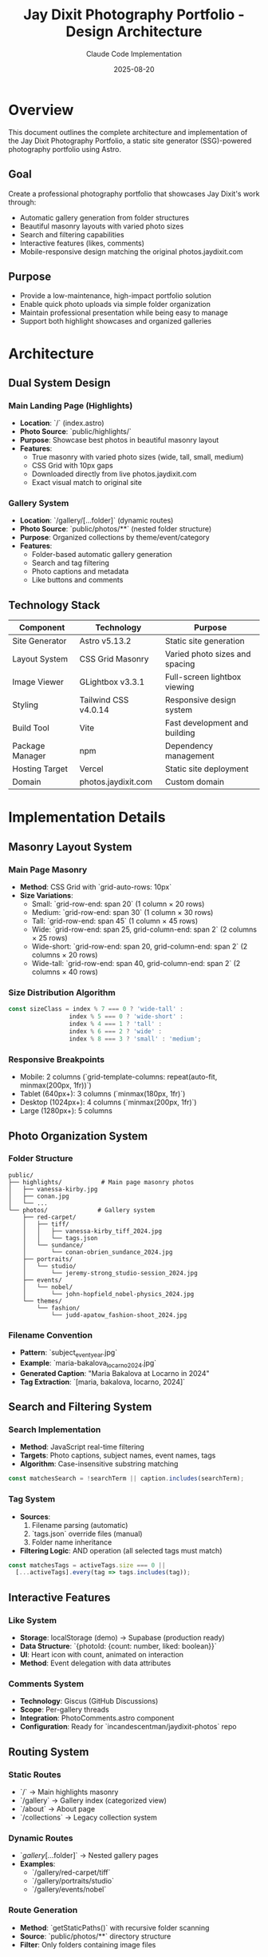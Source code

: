 #+TITLE: Jay Dixit Photography Portfolio - Design Architecture
#+AUTHOR: Claude Code Implementation
#+DATE: 2025-08-20

* Overview

This document outlines the complete architecture and implementation of the Jay Dixit Photography Portfolio, a static site generator (SSG)-powered photography portfolio using Astro.

** Goal
Create a professional photography portfolio that showcases Jay Dixit's work through:
- Automatic gallery generation from folder structures
- Beautiful masonry layouts with varied photo sizes
- Search and filtering capabilities
- Interactive features (likes, comments)
- Mobile-responsive design matching the original photos.jaydixit.com

** Purpose
- Provide a low-maintenance, high-impact portfolio solution
- Enable quick photo uploads via simple folder organization
- Maintain professional presentation while being easy to manage
- Support both highlight showcases and organized galleries

* Architecture

** Dual System Design

*** Main Landing Page (Highlights)
- *Location*: `/` (index.astro)
- *Photo Source*: `public/highlights/`
- *Purpose*: Showcase best photos in beautiful masonry layout
- *Features*: 
  - True masonry with varied photo sizes (wide, tall, small, medium)
  - CSS Grid with 10px gaps
  - Downloaded directly from live photos.jaydixit.com
  - Exact visual match to original site

*** Gallery System
- *Location*: `/gallery/[...folder]` (dynamic routes)
- *Photo Source*: `public/photos/**` (nested folder structure)
- *Purpose*: Organized collections by theme/event/category
- *Features*:
  - Folder-based automatic gallery generation
  - Search and tag filtering
  - Photo captions and metadata
  - Like buttons and comments

** Technology Stack

| Component           | Technology                    | Purpose                           |
|--------------------+-------------------------------+-----------------------------------|
| Site Generator     | Astro v5.13.2                | Static site generation            |
| Layout System      | CSS Grid Masonry              | Varied photo sizes and spacing    |
| Image Viewer       | GLightbox v3.3.1              | Full-screen lightbox viewing      |
| Styling            | Tailwind CSS v4.0.14          | Responsive design system          |
| Build Tool         | Vite                          | Fast development and building     |
| Package Manager    | npm                           | Dependency management             |
| Hosting Target     | Vercel                        | Static site deployment            |
| Domain             | photos.jaydixit.com           | Custom domain                     |

* Implementation Details

** Masonry Layout System

*** Main Page Masonry
- *Method*: CSS Grid with `grid-auto-rows: 10px`
- *Size Variations*:
  - Small: `grid-row-end: span 20` (1 column × 20 rows)
  - Medium: `grid-row-end: span 30` (1 column × 30 rows)
  - Tall: `grid-row-end: span 45` (1 column × 45 rows)
  - Wide: `grid-row-end: span 25, grid-column-end: span 2` (2 columns × 25 rows)
  - Wide-short: `grid-row-end: span 20, grid-column-end: span 2` (2 columns × 20 rows)
  - Wide-tall: `grid-row-end: span 40, grid-column-end: span 2` (2 columns × 40 rows)

*** Size Distribution Algorithm
#+BEGIN_SRC javascript
const sizeClass = index % 7 === 0 ? 'wide-tall' : 
                 index % 5 === 0 ? 'wide-short' : 
                 index % 4 === 1 ? 'tall' : 
                 index % 6 === 2 ? 'wide' : 
                 index % 8 === 3 ? 'small' : 'medium';
#+END_SRC

*** Responsive Breakpoints
- Mobile: 2 columns (`grid-template-columns: repeat(auto-fit, minmax(200px, 1fr))`)
- Tablet (640px+): 3 columns (`minmax(180px, 1fr)`)
- Desktop (1024px+): 4 columns (`minmax(200px, 1fr)`)
- Large (1280px+): 5 columns

** Photo Organization System

*** Folder Structure
#+BEGIN_EXAMPLE
public/
├── highlights/           # Main page masonry photos
│   ├── vanessa-kirby.jpg
│   ├── conan.jpg
│   └── ...
└── photos/              # Gallery system
    ├── red-carpet/
    │   ├── tiff/
    │   │   ├── vanessa-kirby_tiff_2024.jpg
    │   │   └── tags.json
    │   └── sundance/
    │       └── conan-obrien_sundance_2024.jpg
    ├── portraits/
    │   └── studio/
    │       └── jeremy-strong_studio-session_2024.jpg
    ├── events/
    │   └── nobel/
    │       └── john-hopfield_nobel-physics_2024.jpg
    └── themes/
        └── fashion/
            └── judd-apatow_fashion-shoot_2024.jpg
#+END_EXAMPLE

*** Filename Convention
- *Pattern*: `subject_event_year.jpg`
- *Example*: `maria-bakalova_locarno_2024.jpg`
- *Generated Caption*: "Maria Bakalova at Locarno in 2024"
- *Tag Extraction*: `[maria, bakalova, locarno, 2024]`

** Search and Filtering System

*** Search Implementation
- *Method*: JavaScript real-time filtering
- *Targets*: Photo captions, subject names, event names, tags
- *Algorithm*: Case-insensitive substring matching
#+BEGIN_SRC javascript
const matchesSearch = !searchTerm || caption.includes(searchTerm);
#+END_SRC

*** Tag System
- *Sources*:
  1. Filename parsing (automatic)
  2. `tags.json` override files (manual)
  3. Folder name inheritance
- *Filtering Logic*: AND operation (all selected tags must match)
#+BEGIN_SRC javascript
const matchesTags = activeTags.size === 0 || 
  [...activeTags].every(tag => tags.includes(tag));
#+END_SRC

** Interactive Features

*** Like System
- *Storage*: localStorage (demo) → Supabase (production ready)
- *Data Structure*: `{photoId: {count: number, liked: boolean}}`
- *UI*: Heart icon with count, animated on interaction
- *Method*: Event delegation with data attributes

*** Comments System
- *Technology*: Giscus (GitHub Discussions)
- *Scope*: Per-gallery threads
- *Integration*: PhotoComments.astro component
- *Configuration*: Ready for `incandescentman/jaydixit-photos` repo

** Routing System

*** Static Routes
- `/` → Main highlights masonry
- `/gallery` → Gallery index (categorized view)
- `/about` → About page
- `/collections` → Legacy collection system

*** Dynamic Routes
- `/gallery/[...folder]` → Nested gallery pages
- *Examples*:
  - `/gallery/red-carpet/tiff`
  - `/gallery/portraits/studio`
  - `/gallery/events/nobel`

*** Route Generation
- *Method*: `getStaticPaths()` with recursive folder scanning
- *Source*: `public/photos/**` directory structure
- *Filter*: Only folders containing image files

** Navigation System

*** Header Navigation
- *Brand*: "Jay Dixit Photos"
- *Menu Items*:
  - Red Carpet Photos → `/gallery`
  - About → `/about`
  - Contact → `mailto:jay@jaydixit.com`
  - jaydixit.com → External link
- *Social Links*: Twitter (𝕏), LinkedIn, Instagram

*** Gallery Index Organization
- *Grouping*: By top-level folder (category)
- *Display*: Grid cards with thumbnails
- *Metadata*: Photo count per gallery
- *Thumbnail*: First image from each gallery

** Performance Optimizations

*** Image Handling
- *Loading*: Lazy loading with `loading="lazy"`
- *Format*: Original high-quality JPEG
- *Sizing*: `object-fit: cover` for consistent grid
- *Optimization*: Astro's built-in image optimization

*** Asset Management
- *GLightbox*: CDN-loaded lightbox library
- *Tailwind*: JIT compilation for minimal CSS
- *JavaScript*: Minimal client-side code
- *Static Generation*: All routes pre-built

** Developer Experience

*** CLI Tools
- *Tag Generation*: `npm run generate-tags`
  #+BEGIN_EXAMPLE
  node scripts/generate-tags-json.js ./public/photos/red-carpet/tiff
  #+END_EXAMPLE
- *Development*: `npm run dev --open`
- *Build*: `npm run build`
- *Photo Download*: `npm run download-live`

*** Content Management
- *Method*: File system based (no CMS)
- *Workflow*:
  1. Add photos to appropriate `public/photos/category/` folder
  2. Follow naming convention: `subject_event_year.jpg`
  3. Optionally run tag generation script
  4. Deploy (automatic route generation)

*** Maintenance
- *Adding Galleries*: Create new folder in `public/photos/`
- *Updating Photos*: Replace files in folders
- *Customizing Tags*: Edit or create `tags.json` files
- *Managing Highlights*: Update `public/highlights/` folder

* Design Decisions

** Why Dual System?
- *Main Page*: Showcases best work immediately (highlights)
- *Gallery System*: Provides organized browsing by category
- *Flexibility*: Supports both "wow factor" and detailed exploration

** Why CSS Grid Masonry?
- *Performance*: No JavaScript layout calculations
- *Responsive*: Natural breakpoint adaptation
- *Consistency*: Precise 10px spacing control
- *Visual Interest*: Varied sizes prevent monotony

** Why Folder-Based?
- *Simplicity*: No database or CMS complexity
- *Version Control*: Photos tracked in git
- *Scalability*: Easy to add new categories
- *Portability*: No vendor lock-in

** Why Filename Metadata?
- *Self-Contained*: Metadata travels with file
- *Human Readable*: Clear naming convention
- *Automation*: Enables automatic caption generation
- *Flexibility*: Override with `tags.json` when needed

* Implementation Status

** ✅ Completed Features
- *Dual System Architecture*: Main highlights masonry + gallery system
- *Folder-Based Routing*: Dynamic routes from public/photos/** structure  
- *CSS Grid Masonry*: Precise 10px spacing with varied photo sizes
- *Search & Filtering*: Real-time search with clickable tag pills
- *Like System*: localStorage-based with animated interactions
- *Comments Integration*: Giscus components ready for activation
- *Caption Generation*: Automatic parsing from filename convention
- *Tag System*: Filename parsing + tags.json override capability
- *Responsive Design*: Mobile-first with breakpoint optimization
- *Performance*: Lazy loading, efficient CSS Grid, minimal JavaScript

** 🚧 Remaining Implementation Items

*** External Service Integration
- *Supabase Setup*: Replace localStorage likes with persistent database
  - Create Supabase project: `jaydixit-photos`
  - Set up `photo_likes` table with schema
  - Replace localStorage API calls with Supabase client
- *Giscus Configuration*: Connect to GitHub Discussions
  - Enable Discussions on `incandescentman/jaydixit-photos` repo
  - Configure at giscus.app to get repo-id and category-id
  - Update PhotoComments.astro with real configuration values

*** Production Deployment
- *Vercel Setup*: Deploy to photos.jaydixit.com
  - Configure custom domain
  - Set up Git integration for automatic deployments
  - Verify build process and static output

*** Content Population
- *Photo Organization*: Populate gallery folders with real collections
  - `/public/photos/red-carpet/tiff/` - TIFF red carpet photos
  - `/public/photos/red-carpet/sundance/` - Sundance photos
  - `/public/photos/portraits/studio/` - Studio sessions
  - `/public/photos/events/nobel/` - Nobel Prize events
  - `/public/photos/themes/fashion/` - Fashion photography
- *Tag Generation*: Run scripts for all populated folders
- *Testing*: Verify all routes and functionality with real content

** 🔮 Future Enhancements

*** Immediate Possibilities
- *EXIF Data*: Extract camera settings and date information
- *Image Upload UI*: Web-based photo management interface
- *Social Sharing*: Per-photo sharing buttons
- *Individual Photo Pages*: Dedicated URLs for each photo

*** Long-term Considerations
- *Search Enhancement*: Full-text search with indexing
- *Performance*: Advanced image optimization and CDN integration
- *Analytics*: Photo view tracking and popularity metrics
- *Workflow*: Automated photo processing pipeline
- *CMS Integration*: Optional admin interface for non-technical users

* Deployment

** Current Setup
- *Development*: `http://localhost:4323/`
- *Build Target*: Static files in `dist/`
- *Deployment*: Vercel Git integration
- *Domain*: photos.jaydixit.com

** Configuration
- *Astro Config*: Static output mode
- *Base URL*: Root deployment (no subdirectory)
- *Asset Handling*: Public folder serving
- *Build*: Node.js environment

This architecture provides a robust, maintainable, and visually appealing photography portfolio that balances automation with flexibility, performance with features, and simplicity with sophistication.